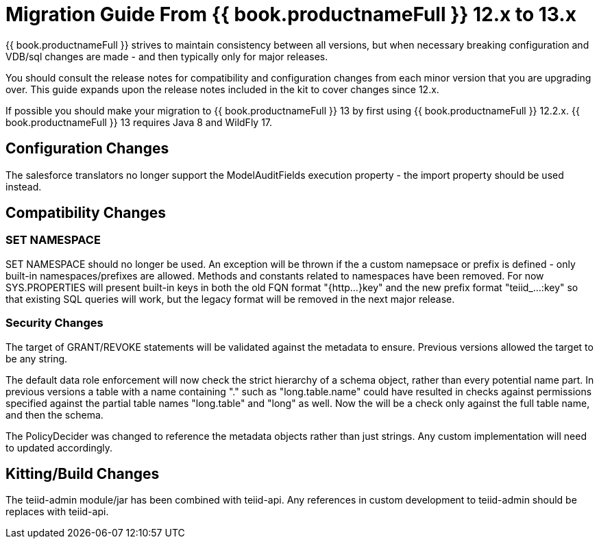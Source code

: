 
= Migration Guide From {{ book.productnameFull }} 12.x to 13.x

{{ book.productnameFull }} strives to maintain consistency between all versions, but when necessary breaking configuration and VDB/sql changes are made - and then typically only for major releases. 

You should consult the release notes for compatibility and configuration changes from each minor version that you are upgrading over.  This guide expands upon the release notes included in the kit to cover changes since 12.x.

If possible you should make your migration to {{ book.productnameFull }} 13 by first using {{ book.productnameFull }} 12.2.x.  {{ book.productnameFull }} 13 requires Java 8 and WildFly 17.

== Configuration Changes

The salesforce translators no longer support the ModelAuditFields execution property - the import property should be used instead.

== Compatibility Changes

=== SET NAMESPACE

SET NAMESPACE should no longer be used.  An exception will be thrown if the a custom namepsace or prefix is defined - only built-in namespaces/prefixes are allowed.  Methods and constants related to namespaces have been removed.  For now SYS.PROPERTIES will present built-in keys in both the old FQN format "{http...}key" and the new prefix format "teiid_...:key" so that existing SQL queries will work, but the legacy format will be removed in the next major release. 

=== Security Changes

The target of GRANT/REVOKE statements will be validated against the metadata to ensure.  Previous versions allowed the target to be any string.

The default data role enforcement will now check the strict hierarchy of a schema object, rather than every potential name part.  In previous versions a table with a name containing "." such as "long.table.name" could have resulted in checks against permissions specified against the partial table names "long.table" and "long" as well.  Now the will be a check only against the full table name, and then the schema.

The PolicyDecider was changed to reference the metadata objects rather than just strings.  Any custom implementation will need to updated accordingly.

== Kitting/Build Changes

The teiid-admin module/jar has been combined with teiid-api.  Any references in custom development to teiid-admin should be replaces with teiid-api.
